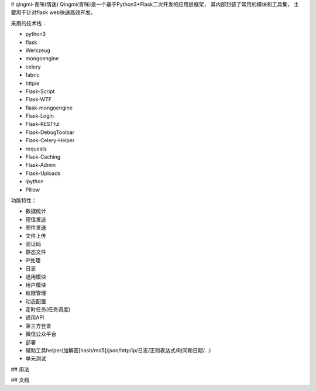 # qingmi-青咪(情迷)
Qingmi(青咪)是一个基于Python3+Flask二次开发的应用层框架， 其内部封装了常用的模块和工具集， 主要用于针对flask web快速高效开发。

采用的技术栈：

- python3
- flask
- Werkzeug
- mongoengine
- celery
- fabric
- httpie
- Flask-Script
- Flask-WTF
- flask-mongoengine
- Flask-Login
- Flask-RESTful
- Flask-DebugToolbar
- Flask-Celery-Helper
- requests
- Flask-Caching
- Flask-Admin
- Flask-Uploads
- ipython
- Pillow

功能特性：

- 数据统计
- 短信发送
- 邮件发送
- 文件上传
- 验证码
- 静态文件
- IP处理
- 日志
- 通用模块
- 用户模块
- 权限管理
- 动态配置
- 定时任务(任务调度)
- 通用API
- 第三方登录
- 微信公众平台
- 部署
- 辅助工具helper(加解密[hash/md5]/json/http/ip/日志/正则表达式/时间和日期/...)
- 单元测试

## 用法

## 文档


